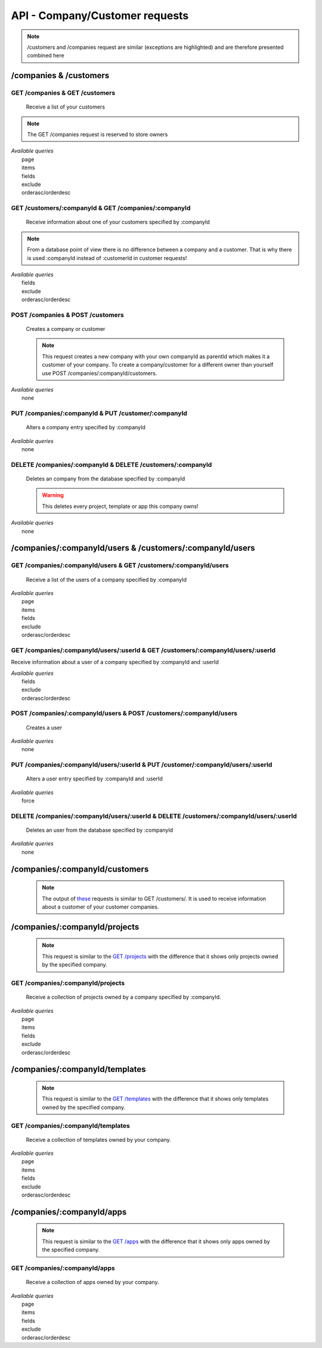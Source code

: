 API - Company/Customer requests
===============================

.. Note:: /customers and /companies request are similar (exceptions are highlighted) and are therefore presented combined here

/companies & /customers
-----------------------

GET /companies & GET /customers
~~~~~~~~~~~~~~~~~~~~~~~~~~~~~~~

    Receive a list of your customers

.. Note:: The GET /companies request is reserved to store owners

|   *Available queries*
|       page
|       items
|       fields
|       exclude
|       orderasc/orderdesc

.. http:response:: Example response body

    .. sourcecode:: js

        {
          "_links": {
            "next": {
              "href": "http://my.app-arena.com/api/v2/customers?page=2"
            },
            "self": {
              "href": "http://my.app-arena.com/api/v2/customers"
            }
          },
          "_embedded": {
            "data": {
              "1": {
                "companyId": 1,
                "subdomain": "fictional",
                "name": "Fictional Corp.",
                "address1": "Brainstormroad 333",
                "address2": null,
                "zip": "12345",
                "city": "Cloud City",
                "country": "DE",
                "logo": "www.fictional.com/logo.png",
                "color1": "#478AB8",
                "color2": "#2D343D",
                "parentId": 1,
                "storeId": 1,
                "_links": {
                  "company": {
                    "href": "http://my.app-arena.com/api/v2/companies/1"
                  }
                }
              },
              "2": {
                "companyId": 2,
                            .
                            .
                            .
              },
                .
                .
                .
              "N": {
                            .
                            .
                            .
              }
            }
          },
          "total_items": 100,
          "page_size": 20,
          "page_count": 5,
          "page_number": 1
        }

GET /customers/:companyId & GET /companies/:companyId
~~~~~~~~~~~~~~~~~~~~~~~~~~~~~~~~~~~~~~~~~~~~~~~~~~~~~

    Receive information about one of your customers specified by :companyId

.. Note:: From a database point of view there is no difference between a company and a customer. That is why there is used :companyId instead of :customerId in customer requests!

|   *Available queries*
|       fields
|       exclude
|       orderasc/orderdesc

.. http:response:: Example response body

    .. sourcecode:: js

        {
          "_embedded": {
            "data": {
              "1": {
                "companyId": 1,
                "subdomain": "fictional",
                "name": "Fictional Corp.",
                "address1": "Brainstormroad 333",
                "address2": null,
                "zip": "12345",
                "city": "Cloud City",
                "country": "DE",
                "logo": "www.fictional.com/logo.png",
                "color1": "#478AB8",
                "color2": "#2D343D",
                "parentId": 1,
                "storeId": 1,
                "_links": {
                  "company": {
                    "href": "http://my.app-arena.com/api/v2/companies/1"
                  }
                }
              }
            }
          }
        }

POST /companies & POST /customers
~~~~~~~~~~~~~~~~~~~~~~~~~~~~~~~~~

    Creates a company or customer

    .. Note:: This request creates a new company with your own companyId as parentId which makes it a customer of your company. To create a company/customer for a different owner than yourself use POST /companies/:companyId/customers.

|   *Available queries*
|       none

.. http:response:: Example request body

    .. sourcecode:: js

        {
            "name"      : "new customer"
        }

.. http:response:: Example response body

    .. sourcecode:: js

        {
          "status": 201,
          "data": {
            "companyId": 2,
            "storeId": 1,
            "subdomain": null,
            "parentId": 1,
            "name": "new customer",
            "address1": null,
            "address2": null,
            "zip": null,
            "city": null,
            "country": "DE",
            "logo": null,
            "color1": "#478AB8",
            "color2": "#2D343D"
          }
        }

    **Required data**

    name
        (string) The name of the company/customer

    **Optional data**

    subdomain
        (string) Sets the individual subdomain of the company
    address1 & address2
        (string) Sets address information of the company
    zip
        (string) Sets the zip code
    city
        (string)
    country
        (string) Sets the country of the company with a two letter code e.g.: Germany -> DE, Autria -> AT etc.
    logo
        (string) Sets the uri of the company logo
    color1 & color2
        (string) Set the company's default colors as Hex values

PUT /companies/:companyId & PUT /customer/:companyId
~~~~~~~~~~~~~~~~~~~~~~~~~~~~~~~~~~~~~~~~~~~~~~~~~~~~

    Alters a company entry specified by :companyId

|   *Available queries*
|       none

.. http:response:: Example request body

    .. sourcecode:: js

        {
            "name":         "new company name",
        }

.. http:response:: Example response body

    .. sourcecode:: js

        {
          "status": 200,
          "data": {
            "companyId": 1,
            "storeId": 1,
            "subdomain": null,
            "parentId": 1,
            "name": "new company name",
            "address1": null,
            "address2": null,
            "zip": null,
            "city": null,
            "country": "DE",
            "logo": null,
            "color1": "#478AB8",
            "color2": "#2D343D"
          }
        }

    **modifiable parameters**

    name
        (string)
    subdomain
        (string)
    address1 & address 2
        (string)
    zip
        (string)
    city
        (string)
    country
        (string)
    logo
        (string)
    color1 & color2
        (string)

DELETE /companies/:companyId & DELETE /customers/:companyId
~~~~~~~~~~~~~~~~~~~~~~~~~~~~~~~~~~~~~~~~~~~~~~~~~~~~~~~~~~~

    Deletes an company from the database specified by :companyId

    .. Warning:: This deletes every project, template or app this company owns!

|   *Available queries*
|       none

.. http:response:: Example response body

    .. sourcecode:: js

        {
          "status": 200,
          "message": "Company '1' deleted."
        }

/companies/:companyId/users & /customers/:companyId/users
---------------------------------------------------------

GET /companies/:companyId/users & GET /customers/:companyId/users
~~~~~~~~~~~~~~~~~~~~~~~~~~~~~~~~~~~~~~~~~~~~~~~~~~~~~~~~~~~~~~~~~

    Receive a list of the users of a company specified by :companyId

|   *Available queries*
|       page
|       items
|       fields
|       exclude
|       orderasc/orderdesc

.. http:response:: Example response body

    .. sourcecode:: js

        {
          "_links": {
            "self": {
              "href": "http://my.app-arena.com/api/v2/companies/1/users"
            }
          },
          "_embedded": {
            "data": {
              "1": {
                "userId": 1,
                "username": "john_doe",
                "email": "john@doe.com",
                "gender": "male",
                "firstName": "John",
                "lastName": "Doe",
                "telephone": +555 12345678,
                "displayname": "John Doe",
                "avatar": null,
                "lang": "de_DE",
                "companyId": 1,
                "_links": {
                  "company": {
                    "href": "http://my.app-arena.com/api/v2/companies/1"
                  }
                }
              },
              "2": {
                "userId": 2,
                        .
                        .
                        .
              },
                .
                .
                .
              "N": {
                        .
                        .
                        .
              }
            }
          },
          "total_items": 10,
          "page_size": 5,
          "page_count": 2,
          "page_number": 1
        }

GET /companies/:companyId/users/:userId & GET /customers/:companyId/users/:userId
~~~~~~~~~~~~~~~~~~~~~~~~~~~~~~~~~~~~~~~~~~~~~~~~~~~~~~~~~~~~~~~~~~~~~~~~~~~~~~~~~

Receive information about a user of a company specified by :companyId and :userId

|   *Available queries*
|       fields
|       exclude
|       orderasc/orderdesc

.. http:response:: Example response body

    .. sourcecode:: js

        {
          "_embedded": {
            "data": {
              "1": {
                "userId": 1,
                "username": "john_doe",
                "email": "john@doe.com",
                "gender": "male",
                "firstName": "John",
                "lastName": "Doe",
                "telephone": +555 12345678,
                "displayname": "John_Doe",
                "avatar": null,
                "lang": "de_DE",
                "companyId": 1,
                "_links": {
                  "company": {
                    "href": "http://my.app-arena.com/api/v2/companies/1"
                  }
                }
              }
            }
          }
        }

POST /companies/:companyId/users & POST /customers/:companyId/users
~~~~~~~~~~~~~~~~~~~~~~~~~~~~~~~~~~~~~~~~~~~~~~~~~~~~~~~~~~~~~~~~~~~

    Creates a user

|   *Available queries*
|       none

.. http:response:: Example request body

    .. sourcecode:: js

        {
            "firstname"     : "Jane",
            "lastname"      : "Doe",
            "email"         : "Jane@doe.com",
            "password"      : "quite_secret_pw",
            "username"      : "Jane_Doe",
            "roles"         : "Administrator",
            "gender"        : "female"
        }

.. http:response:: Example response body

    .. sourcecode:: js

        {
          "status": 201,
          "data": {
            "userId": 2,
            "companyId": 1,
            "email": "Jane@doe.com",
            "username": "Jane_Doe",
            "gender": female,
            "firstname": "Jane",
            "lastname": "Doe",
            "displayname": Jane_Doe,
            "telephone": null,
            "avatar": null,
            "lang": "de_DE",
            "roles": "Administrator"
          }
        }

    **Required data**

    firstname
        (string)
    lastname
        (string)
    email
        (string)
    username
        (string)


    **Optional data**

    gender
        (string) Sets the gender of the user. Valid strings: "male" or "female"
    telephone
        (string)
    avatar
        (string) Sets the uri to an avatar picture
    lang
        (string) The default language of the version, if left blank, the default language of the project is used instead
        Syntax: de_DE for Germany, de_AT for Austrian german, en_US for american english ...
    roles
        (string) Sets the roles of the user. Every role consists of a set of rights. A user can have as much roles as desired.

        Syntax: "roles" : "Support" for a single role,

        "roles" : ["Support","Translator", ...] for multiple roles. See  `config <../api/060-config.html>`_  for available roles.

PUT /companies/:companyId/users/:userId & PUT /customer/:companyId/users/:userId
~~~~~~~~~~~~~~~~~~~~~~~~~~~~~~~~~~~~~~~~~~~~~~~~~~~~~~~~~~~~~~~~~~~~~~~~~~~~~~~~

    Alters a user entry specified by :companyId and :userId

|   *Available queries*
|       force

.. http:response:: Example request body

    .. sourcecode:: js

        {
            "username"      : "new user name"
        }

.. http:response:: Example response body

    .. sourcecode:: js

        {
          "status": 200,
          "data": {
            "userId": 2,
            "companyId": 1,
            "email": "Jane@doe.com",
            "username": "new user name",
            "gender": female,
            "firstname": "Jane",
            "lastname": "Doe",
            "displayname": Jane_Doe,
            "telephone": null,
            "avatar": null,
            "lang": "de_DE",
            "roles": "Administrator"
          }
        }

    **modifiable parameters**

    email
        (string)
    username
        (string)
    gender
        (string)
    firstname
        (string)
    lastname
        (string)
    displayname
        (string)
    telephone
        (string)
    avatar
        (string)
    lang
        (string)
    roles
        (string)

DELETE /companies/:companyId/users/:userId & DELETE /customers/:companyId/users/:userId
~~~~~~~~~~~~~~~~~~~~~~~~~~~~~~~~~~~~~~~~~~~~~~~~~~~~~~~~~~~~~~~~~~~~~~~~~~~~~~~~~~~~~~~

    Deletes an user from the database specified by :companyId

|   *Available queries*
|       none

.. http:response:: Example response body

    .. sourcecode:: js

        {
          "status": 200,
          "message": "User '1' deleted."
        }

/companies/:companyId/customers
-------------------------------

    .. Note:: The output of `these <../api/090-companies.html#companies-customers>`_ requests is similar to GET /customers/. It is used to receive information about a customer of your customer companies.

/companies/:companyId/projects
------------------------------

    .. Note:: This request is similar to the `GET /projects <../api/080-projects.html#get-projects>`_ with the difference that it shows only projects owned by the specified company.

GET /companies/:companyId/projects
~~~~~~~~~~~~~~~~~~~~~~~~~~~~~~~~~~

    Receive a collection of projects owned by a company specified by :companyId.

|   *Available queries*
|       page
|       items
|       fields
|       exclude
|       orderasc/orderdesc

.. http:response:: Example response body

    .. sourcecode:: js

        {
          "_links": {
            "next": {
              "href": "http://my.app-arena.com/api/v2/projects?page=2"
            },
            "self": {
              "href": "http://my.app-arena.com/api/v2/projects"
            }
          },
          "_embedded": {
            "data": {
              "1": {
                "projectId": 1,
                "name": "Project_1",
                "description": "This is a project description",
                "companyId": 1,
                "_links": {
                  "project": {
                    "href": "http://my.app-arena.com/api/v2/projects/1"
                  },
                  "company": {
                    "href": "http://my.app-arena.com/api/v2/companies/1"
                  }
                }
              },
              "2": {
                "projectId": 2,
                        .
                        .
                        .
              },
                .
                .
                .
              "N":{
                        .
                        .
                        .
              }
            }
          },
          "total_items": 100,
          "page_size": 20,
          "page_count": 5,
          "page_number": 1
        }

/companies/:companyId/templates
-------------------------------

    .. Note:: This request is similar to the `GET /templates <../api/080-projects.html#get-projects>`_ with the difference that it shows only templates owned by the specified company.

GET /companies/:companyId/templates
~~~~~~~~~~~~~~~~~~~~~~~~~~~~~~~~~~~

    Receive a collection of templates owned by your company.

|   *Available queries*
|       page
|       items
|       fields
|       exclude
|       orderasc/orderdesc

.. http:response:: Example response body

    .. sourcecode:: js

        {
          "_links": {
            "next": {
              "href": "https://my.app-arena.com/api/v2/templates?page=2"
            },
            "self": {
              "href": "https://my.app-arena.com/api/v2/templates"
            }
          },
          "_embedded": {
            "data": {
              "1": {
                "templateId": 1,
                "name": "template_1",
                "lang": "de_DE",
                "parentId": 1,
                "versionId": 1,
                "companyId": 1,
                "public": true,
                "_links": {
                  "template": {
                    "href": "https://my.app-arena.com/api/v2/templates/1"
                  },
                  "language": {
                    "href": "https://my.app-arena.com/api/v2/templates/1/languages"
                  },
                  "parent": {
                    "href": "https://my.app-arena.com/api/v2/templates/1"
                  },
                  "version": {
                    "href": "https://my.app-arena.com/api/v2/projects/1/versions/1"
                  },
                  "company": {
                    "href": "https://my.app-arena.com/api/v2/companies/1"
                  }
                }
              },
              "2": {
                "templateId": 2,
                    .
                    .
                    .
              },
              .
              .
              .
              "N":{
                    .
                    .
                    .
              }
            }
          },
          "total_items": 1000,
          "page_size": 20,
          "page_count": 50,
          "page_number": 1
        }

/companies/:companyId/apps
--------------------------

    .. Note:: This request is similar to the `GET /apps <../api/060-apps.html#get-apps>`_ with the difference that it shows only apps owned by the specified company.

GET /companies/:companyId/apps
~~~~~~~~~~~~~~~~~~~~~~~~~~~~~~

    Receive a collection of apps owned by your company.

|   *Available queries*
|       page
|       items
|       fields
|       exclude
|       orderasc/orderdesc

.. http:response:: Example response body

    .. sourcecode:: js

        {
          "_links": {
            "next": {
              "href": "https://my.app-arena.com/api/v2/apps?page=2"
            },
            "self": {
              "href": "https://my.app-arena.com/api/v2/apps"
            }
          },
          "_embedded": {
            "data": {
              "1": {
                "appId": 1,
                "name": "Example app",
                "lang": "en_US",
                "activated": true,
                "expiryDate": "2016-11-30 00:00:00",
                "companyId": 1,
                "templateId": 888,
                "_links": {
                  "app": {
                    "href": "https://my.app-arena.com/api/v2/apps/1"
                  },
                  "appLanguage": {
                    "href": "https://my.app-arena.com/api/v2/apps/1/languages/en_US"
                  },
                  "company": {
                    "href": "https://my.app-arena.com/api/v2/companies/1"
                  },
                  "template": {
                    "href": "https://my.app-arena.com/api/v2/templates/888"
                  }
                }
              },
              "2": {
                "appId": 2,
                "name": "Example app 2",
                        .
                        .
                        .
              },
              "3": {
                        .
                        .
                        .
              },
                .
                .
                .
              "N": {
                        .
                        .
                        .
              }
            }
          },
          "total_items": 1000,
          "page_size": 20,
          "page_count": 50,
          "page_number": 1
        }
